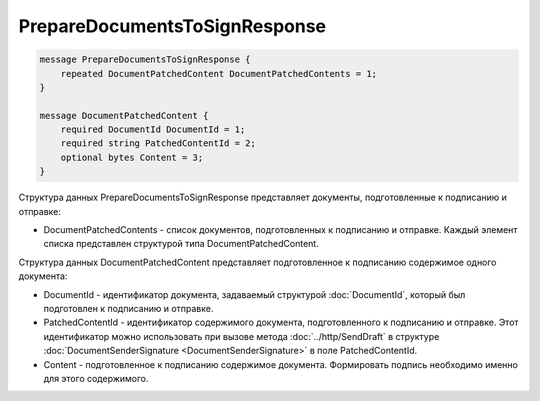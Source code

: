 PrepareDocumentsToSignResponse
==============================

.. code-block:: protobuf

    message PrepareDocumentsToSignResponse {
        repeated DocumentPatchedContent DocumentPatchedContents = 1;
    }

    message DocumentPatchedContent {
        required DocumentId DocumentId = 1;
        required string PatchedContentId = 2;
        optional bytes Content = 3;
    }
        

Структура данных PrepareDocumentsToSignResponse представляет документы, подготовленные к подписанию и отправке:

-  DocumentPatchedContents - список документов, подготовленных к подписанию и отправке. Каждый элемент списка представлен структурой типа DocumentPatchedContent.

Структура данных DocumentPatchedContent представляет подготовленное к подписанию содержимое одного документа:

-  DocumentId - идентификатор документа, задаваемый структурой :doc:`DocumentId`, который был подготовлен к подписанию и
   отправке.

-  PatchedContentId - идентификатор содержимого документа, подготовленного к подписанию и отправке. Этот идентификатор можно использовать при вызове метода :doc:`../http/SendDraft` в структуре :doc:`DocumentSenderSignature <DocumentSenderSignature>` в поле PatchedContentId.

-  Content - подготовленное к подписанию содержимое документа. Формировать подпись необходимо именно для этого содержимого.